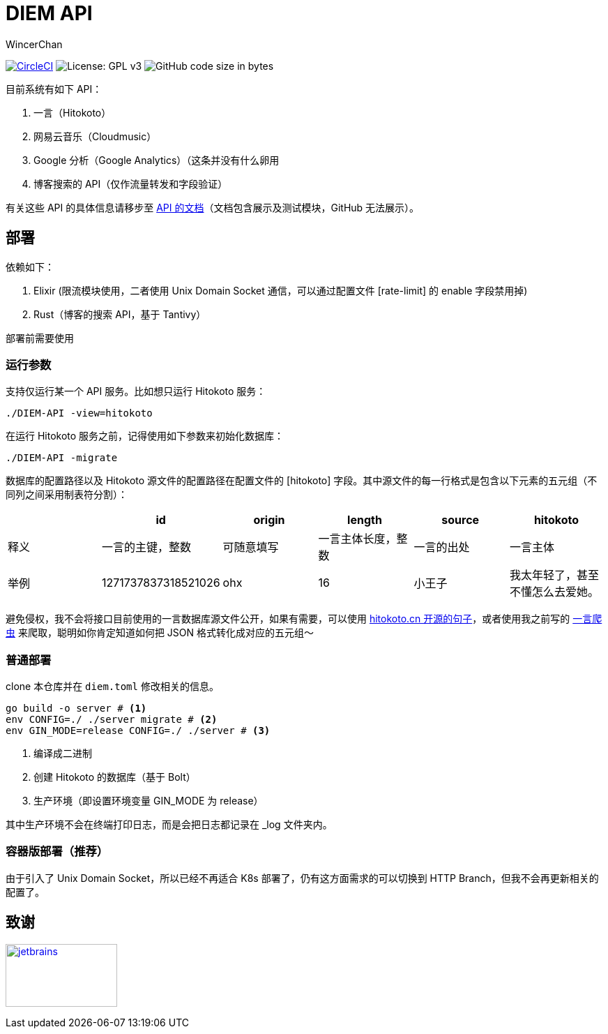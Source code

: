 = DIEM API
WincerChan

image:https://img.shields.io/circleci/project/github/WincerChan/Meme-generator.svg?style=flat-square[CircleCI, link=https://circleci.com/gh/WincerChan/Hitokoto/tree/master]
image:https://img.shields.io/badge/License-GPL%20v3-blue.svg?style=flat-square[License: GPL v3, https://www.gnu.org/licenses/gpl-3.0]
image:https://img.shields.io/github/languages/code-size/WincerChan/Hitokoto.svg?style=flat-square[GitHub code size in bytes]


目前系统有如下 API：

. 一言（Hitokoto）
. 网易云音乐（Cloudmusic）
. Google 分析（Google Analytics）（这条并没有什么卵用
. 博客搜索的 API（仅作流量转发和字段验证）

有关这些 API 的具体信息请移步至 https://api.itswincer.com[API 的文档]（文档包含展示及测试模块，GitHub 无法展示）。

== 部署

依赖如下：

. Elixir (限流模块使用，二者使用 Unix Domain Socket 通信，可以通过配置文件 [rate-limit] 的 enable 字段禁用掉)
. Rust（博客的搜索 API，基于 Tantivy）

部署前需要使用

=== 运行参数

支持仅运行某一个 API 服务。比如想只运行 Hitokoto 服务：

[source,sh]
----
./DIEM-API -view=hitokoto
----

在运行 Hitokoto 服务之前，记得使用如下参数来初始化数据库：

[source,sh]
----
./DIEM-API -migrate
----

数据库的配置路径以及 Hitokoto 源文件的配置路径在配置文件的 [hitokoto] 字段。其中源文件的每一行格式是包含以下元素的五元组（不同列之间采用制表符分割）：

|===
|  | id | origin | length | source | hitokoto 

| 释义
|一言的主键，整数
| 可随意填写
|一言主体长度，整数
| 一言的出处
| 一言主体

| 举例
| 1271737837318521026
| ohx
| 16
| 小王子
| 我太年轻了，甚至不懂怎么去爱她。
|===

避免侵权，我不会将接口目前使用的一言数据库源文件公开，如果有需要，可以使用 https://github.com/hitokoto-osc/sentences-bundle[hitokoto.cn 开源的句子]，或者使用我之前写的 https://github.com/WincerChan/Hitokoto-Spider[一言爬虫] 来爬取，聪明如你肯定知道如何把 JSON 格式转化成对应的五元组～

=== 普通部署

clone 本仓库并在 `diem.toml` 修改相关的信息。

[source,sh]
----
go build -o server # <1>
env CONFIG=./ ./server migrate # <2>
env GIN_MODE=release CONFIG=./ ./server # <3>
----
<1> 编译成二进制
<2> 创建 Hitokoto 的数据库（基于 Bolt）
<3> 生产环境（即设置环境变量 GIN_MODE 为 release）

其中生产环境不会在终端打印日志，而是会把日志都记录在 _log 文件夹内。

=== 容器版部署（推荐）

由于引入了 Unix Domain Socket，所以已经不再适合 K8s 部署了，仍有这方面需求的可以切换到 HTTP Branch，但我不会再更新相关的配置了。

== 致谢

image:jetbrains-variant-4.png[jetbrains, link=https://www.jetbrains.com/?from=DIEM-API,width=160,height=90]
